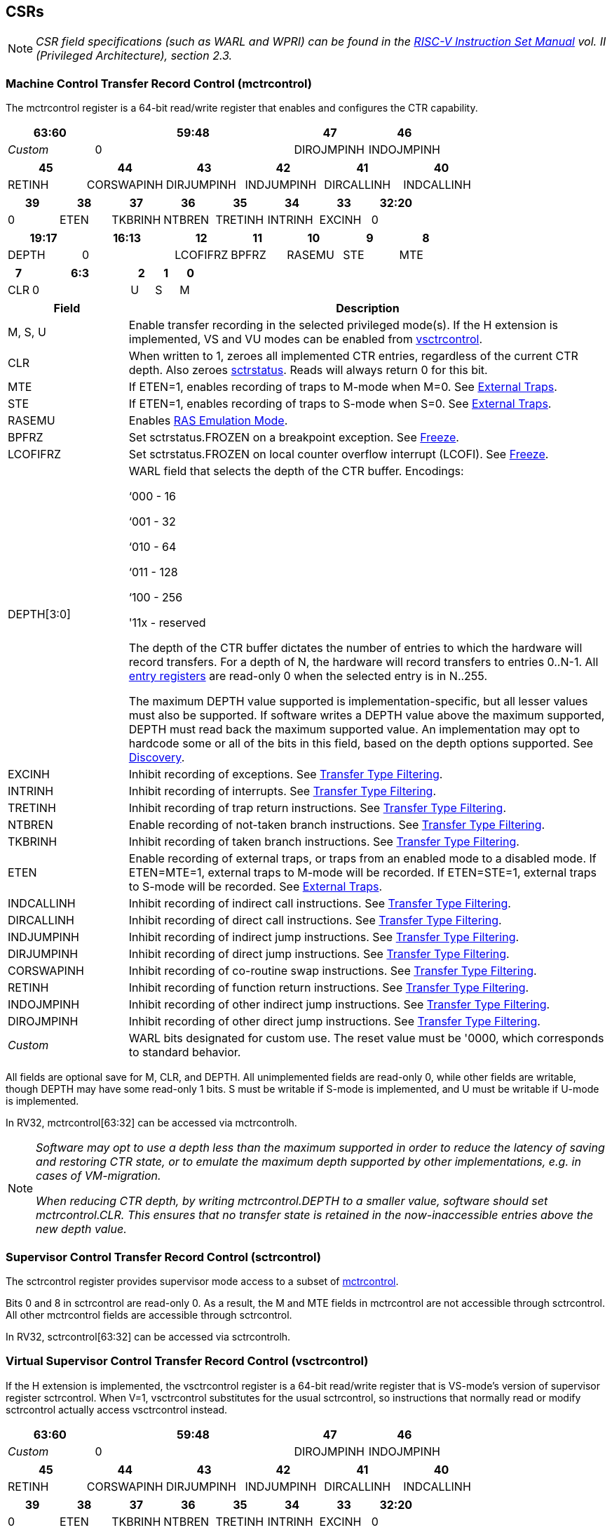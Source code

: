 [[body]]
== CSRs

[NOTE]
====
_CSR field specifications (such as WARL and WPRI) can be found in the link:https://riscv.org/technical/specifications/[RISC-V Instruction Set Manual] vol. II (Privileged Architecture), section 2.3._
====

=== Machine Control Transfer Record Control (mctrcontrol)

The mctrcontrol register is a 64-bit read/write register that enables and configures the CTR capability.

[width="100%",options="header",cols="20%,46%,17%,17%"]
|===
|63:60 |59:48 |47 |46
|_Custom_ |0 |DIROJMPINH |INDOJMPINH
|===

[width="100%",options="header",]
|===
|45 |44 |43 |42 |41 |40
|RETINH |CORSWAPINH |DIRJUMPINH |INDJUMPINH |DIRCALLINH |INDCALLINH
|===

[width="100%",options="header",]
|===
|39 |38 |37 |36 |35 |34 |33 |32:20
|0 |ETEN |TKBRINH |NTBREN |TRETINH |INTRINH |EXCINH |0
|===

[width="100%",cols="16%,20%,12%,12%,12%,12%,12%",options="header",]
|===
|19:17 |16:13 |12 |11 |10 |9 |8
|DEPTH |0 |LCOFIFRZ |BPFRZ |RASEMU |STE |MTE
|===

[width="100%",options="header",]
|===
|7 4+|6:3 |2 |1 |0
|CLR 4+|0 |U |S |M
|===

[width="100%",cols="20%,80%",options="header",]
|===
|Field |Description
|M, S, U |Enable transfer recording in the selected privileged mode(s).  If the H extension is implemented, VS and VU modes can be enabled from <<_virtual_supervisor_control_transfer_record_control_vsctrcontrol, vsctrcontrol>>.  

|CLR |When written to 1, zeroes all implemented CTR entries, regardless of the current CTR depth. Also zeroes <<_machine_control_transfer_record_status_sctrstatus, sctrstatus>>.  Reads will always return 0 for this bit.  

|MTE |If ETEN=1, enables recording of traps to M-mode when M=0.  See <<_external_traps, External Traps>>.

|STE |If ETEN=1, enables recording of traps to S-mode when S=0.  See <<_external_traps, External Traps>>.

|RASEMU |Enables <<_ras_emulation_mode, RAS Emulation Mode>>.

|BPFRZ |Set sctrstatus.FROZEN on a breakpoint exception. See <<_freeze, Freeze>>.

|LCOFIFRZ |Set sctrstatus.FROZEN on local counter overflow interrupt (LCOFI). See <<_freeze, Freeze>>.

|DEPTH[3:0] a|
WARL field that selects the depth of the CTR buffer. Encodings:

‘000 - 16

‘001 - 32

‘010 - 64

‘011 - 128

‘100 - 256

'11x - reserved

The depth of the CTR buffer dictates the number of entries to which the
hardware will record transfers. For a depth of N, the hardware will
record transfers to entries 0..N-1. All <<_entry_registers, entry registers>> are
read-only 0 when the selected entry is in N..255.

The maximum DEPTH value supported is implementation-specific, but all lesser values must also be supported.  If software writes a DEPTH value above the maximum supported, DEPTH must read back the maximum supported value.  An implementation may opt to hardcode some or all of the bits in this field, based on the depth options supported. See <<_discovery, Discovery>>.  

|EXCINH |Inhibit recording of exceptions.  See <<_transfer_type_filtering, Transfer Type Filtering>>.

|INTRINH |Inhibit recording of interrupts.  See <<_transfer_type_filtering, Transfer Type Filtering>>.

|TRETINH |Inhibit recording of trap return instructions.  See <<_transfer_type_filtering, Transfer Type Filtering>>.

|NTBREN |Enable recording of not-taken branch instructions.  See <<_transfer_type_filtering, Transfer Type Filtering>>.

|TKBRINH |Inhibit recording of taken branch instructions.  See <<_transfer_type_filtering, Transfer Type Filtering>>.

|ETEN |Enable recording of external traps, or traps from an enabled mode to a disabled mode. If ETEN=MTE=1, external traps to M-mode will be recorded. If ETEN=STE=1, external traps to S-mode will be recorded.  See <<_external_traps, External Traps>>.

|INDCALLINH |Inhibit recording of indirect call instructions.  See <<_transfer_type_filtering, Transfer Type Filtering>>.

|DIRCALLINH |Inhibit recording of direct call instructions.  See <<_transfer_type_filtering, Transfer Type Filtering>>.

|INDJUMPINH |Inhibit recording of indirect jump instructions.  See <<_transfer_type_filtering, Transfer Type Filtering>>.

|DIRJUMPINH |Inhibit recording of direct jump instructions.  See <<_transfer_type_filtering, Transfer Type Filtering>>.

|CORSWAPINH |Inhibit recording of co-routine swap instructions.  See <<_transfer_type_filtering, Transfer Type Filtering>>.

|RETINH |Inhibit recording of function return instructions.  See <<_transfer_type_filtering, Transfer Type Filtering>>.

|INDOJMPINH |Inhibit recording of other indirect jump instructions.  See <<_transfer_type_filtering, Transfer Type Filtering>>.

|DIROJMPINH |Inhibit recording of other direct jump instructions.  See <<_transfer_type_filtering, Transfer Type Filtering>>.
|_Custom_ | WARL bits designated for custom use.  The reset value must be '0000, which corresponds to standard behavior.
|===

All fields are optional save for M, CLR, and DEPTH.  All unimplemented fields are read-only 0, while other fields are writable, though DEPTH may have some read-only 1 bits.  S must be writable if S-mode is implemented, and U must be writable if U-mode is implemented.

In RV32, mctrcontrol[63:32] can be accessed via mctrcontrolh.

[NOTE]
[%unbreakable]
====
_Software may opt to use a depth less than the maximum supported in order to reduce the latency of saving and restoring CTR state, or to emulate the maximum depth supported by other implementations, e.g. in cases of VM-migration._

_When reducing CTR depth, by writing mctrcontrol.DEPTH to a smaller value, software should set mctrcontrol.CLR.  This ensures that no transfer state is retained in the now-inaccessible entries above the new depth value._
====

=== Supervisor Control Transfer Record Control (sctrcontrol)

The sctrcontrol register provides supervisor mode access to a subset of <<_machine_control_transfer_record_control_mctrcontrol, mctrcontrol>>.

Bits 0 and 8 in sctrcontrol are read-only 0. As a result, the M and MTE fields in mctrcontrol are not accessible through sctrcontrol.  All other mctrcontrol fields are accessible through sctrcontrol.

In RV32, sctrcontrol[63:32] can be accessed via sctrcontrolh.

=== Virtual Supervisor Control Transfer Record Control (vsctrcontrol)

If the H extension is implemented, the vsctrcontrol register is a 64-bit read/write register that is VS-mode's version of supervisor register sctrcontrol.  When V=1, vsctrcontrol substitutes for the usual sctrcontrol, so instructions that normally read or modify sctrcontrol actually access vsctrcontrol instead.

[width="100%",options="header",cols="20%,46%,17%,17%"]
|===
|63:60 |59:48 |47 |46
|_Custom_ |0 |DIROJMPINH |INDOJMPINH
|===

[width="100%",options="header",]
|===
|45 |44 |43 |42 |41 |40
|RETINH |CORSWAPINH |DIRJUMPINH |INDJUMPINH |DIRCALLINH |INDCALLINH
|===

[width="100%",options="header",]
|===
|39 |38 |37 |36 |35 |34 |33 |32:20
|0 |ETEN |TKBRINH |NTBREN |TRETINH |INTRINH |EXCINH |0
|===

[width="100%",options="header",]
|===
2+|19:17 |16:13 |12 |11 |10 |9 |8
2+|DEPTH |0 |LCOFIFRZ |BPFRZ |RASEMU |VSTE |0
|===

[width="100%",options="header",]
|===
|7 4+|6:3 |2 |1 |0
|CLR 4+|0 |VU |VS |0
|===

[width="100%",cols="20%,80%",options="header",]
|===
|Field |Description 
|VS, VU |Enable transfer recording in the selected privileged mode(s).  

|VSTE |If ETEN=1, enables recording of traps to VS-mode when VS=0.  See <<_external_traps, External Traps>>.  
|DEPTH |Provides read-only access to the sctrcontrol.DEPTH field  
2+|Other field definitions match those of <<_supervisor_control_transfer_record_control_sctrcontrol, sctrcontrol>>.  The optional fields implemented in vsctrcontrol should match those implemented in sctrcontrol.
|===

[NOTE]
====
_Bit positions for VSTE, VS, and VU in vsctrcontrol match those for STE, S, and U in sctrcontrol, respectively. This is to accommodate an (unenlightened) guest OS that is unaware it is running with V=1._
====

[NOTE]
====
_vsctrcontrol.DEPTH is a read-only copy of sctrcontrol.DEPTH in order to allow a hypervisor to dictate the depth used by a guest.  This simplifies VM (guest) migration, by providing the hypervisor a means to require the guest to use a depth supported across all systems in the datacenter._
====

[NOTE]
====
_Because vsctrcontrol is active only when V=1, writing a 1 to vsctrcontrol.CLR in M-mode or S/HS-mode will not affect a clear._
====

In RV32, vsctrcontrol[63:32] can be accessed via vsctrcontrolh.

[WARNING]
====
_The TG deemed that, unlike the CTR status register or the CTR entry registers, the CTR control register should have a VS-mode version.  This allows a guest to manage the CTR configuration directly, without requiring traps to HS-mode, while ensuring that the guest configuration (most notably the privilege mode enable bits) do not impact CTR behavior when V=0._

_The TG considered making vsctrcontrol pass-through sctrcontrol fields other than VS, VU, and VSTE.  This would simplify behavior on traps and trap returns between V=0 and V=1, since those shared CTR configuration fields would not change.  But this would be undesirable for host + guest usages, since it would require switching sctrcontrol on each V transition._
====

=== Supervisor Control Transfer Record Status (sctrstatus)

The sctrstatus register provides access to CTR status information, and is updated by the hardware when CTR is active (in an enabled privilege mode and not frozen).

[width="100%",options="header",cols="12%,10%,53%,25%"]
|===
| 31 | 30 | 29:8 | 7:0
|FROZEN |WRAP |_WPRI_ |WRPTR
|===

[width="100%",cols="15%,75%,10%",options="header",]
|===
|Field |Description |Access
|WRPTR |Indicates the physical CTR buffer entry to be written next.  Incremented on new transfers recorded, and decremented on qualified returns when mctrcontrol.RASEMU=1.  Wraps on increment when the value matches the selected depth-1, and on decrement when the value is 0.  Bits above those needed to represent depth-1 (e.g., bits 7:4 for depth=16) are read-only 0. |WARL 
|WRAP   |Sticky indication that the WRPTR has wrapped.  Set when WRPTR has value depth-1 (where depth is based on mctrcontrol.DEPTH), and a CTR update causes WRPTR to be incremented. Cleared when WRPTR has value zero and a CTR update causes WRPTR to be decremented (which only happens on returns when RASEMU=1), and on CSR writes that set mctrcontrol.CLR.  |WARL
|FROZEN |Inhibit transfer recording. See <<_freeze, Freeze>>. |WARL
|===

[NOTE]
====
_Logical entry 0, accessed via mireg* when miselect=0x200, is always the physical entry preceding the WRPTR entry (WRPTR-1 % depth)._
====
[NOTE]
====
_Because the sctrstatus register is updated by hardware, writes should be performed with caution.  If a multi-instruction read-modify-write to sctrstatus is performed while CTR is active, such that a qualified transfer, or trap that causes CTR freeze, completes between the read and the write, a hardware update could be lost._

_When restoring CTR state, sctrstatus should be written before CTR entry state is restored.  This ensures that the software writes to logical CTR entries modify the proper physical entries._
====
[NOTE]
====
_Exposing the WRPTR provides a more efficient means for synthesizing CTR entries.  If a qualified control transfer is emulated, the emulator can simply increment the WRPTR, then write the synthesized record to entry 0.  If a qualified function return is emulated while RASEMU=1, the emulator can clear ctrsource.V for entry 0, then decrement the WRPTR._

_Exposing the WRPTR may also allow support for Linux perf's https://lwn.net/Articles/802821[[.underline]#stack stitching#] capability._
====
[WARNING]
====
_The TG considered adding the following bits to sctrstatus:_

* _DIRTY - Set by hardware when CTR state is cleared as a result of setting *ctrcontrol.CLR.  Cleared by hardware when an implicit or explicit write to a CTR entry is performed._
* _MODIFIED - Set by hardware when an implicit or explicit write to a CTR entry is performed.  Cleared by software._

_These bits could support optimizations to reduce instances of CTR state save and restore.  For instance, on scheduling of a task that is using CTR, privileged software could clear the MODIFIED bit.  When the task is scheduled out, if MODIFIED=0, the CTR entry state was unchanged during the timeslice, and the CTR entry state values previously saved for the task can be retained.  Similarly, on schedule out, if DIRTY=0, privileged software could use that as an indication that the task is done using CTR, or simply to set a flag indicating that the CTR entries are empty._

_Because it is unclear whether software would take advantage of these optimization opportunities (existing architectures do not have anything similar), these bits are left for a potential future extension.  It is likely that the MODIFIED bit will require a new CSR, since it could result in a virtualization hole if exposed to a guest._
====

=== CSR Listing

[width="100%",cols="^12%,18%,70%",options="header",]
|===
| CSR Number | Name | Description
| 0x181 | sctrcontrol | Supervisor Control Transfer Records Control Register
| 0x182 | sctrcontrolh* | Supervisor Control Transfer Records Control Register upper 32 bits
| 0x183 | sctrstatus | Supervisor Control Transfer Records Status Register
| 0x281 | vsctrcontrol | Virtual Supervisor Control Transfer Records Control Register
| 0x282 | vsctrcontrolh* | Virtual Supervisor Control Transfer Records Control Register upper 32 bits
| 0x381 | mctrcontrol | Machine Control Transfer Records Control Register
| 0x382 | mctrcontrolh* | Machine Control Transfer Records Control Register upper 32 bits
|===
[cols=">", frame=none, grid=none]
|===
|* For RV32 only
|===

== Entry Registers

Control transfer records are stored in a CTR buffer, such that each buffer entry stores information about a single transfer.  The CTR buffer entries are logically accessed via the indirect register access mechanism defined by the
https://docs.google.com/document/u/0/d/1ZxTSUWX_9_VafWeA0l1ci9RFjmivLuZn-US9IbFOEWY/edit[[.underline]#Smcsrind/Sscsrind#]
extension. The miselect index range 0x200..0x2FF is reserved for CTR
entries 0..255. When miselect holds a value in this range, mireg provides access to <<_control_transfer_record_source_ctrsource, ctrsource>>, mireg2 provides access to <<_control_transfer_record_target_ctrtarget, ctrtarget>>, and mireg[3456] provide access <<_control_transfer_record_source_ctrdata, ctrdata>>.

The standard indirect register access rules specified by Smcsrind/Sscsrind apply for CTR.  S-mode is able to access CTR entries using the siselect/sireg* interface, with the same behavior described for M-mode above.  Similarly, VS-mode is able to access CTR entries using siselect (really vsiselect) and sireg* (really vsireg*).  See <<_state_enable_access_control, State Enable Access Control>> for cases where CTR access from S-mode and VS-mode may be restricted.  

For \*iselect values in 0x200..0x2FF, vsireg* registers access the same entry register state as mireg* and sireg*, regardless of the privilege mode at the time of access.  There is not a separate set of entry registers for V=1.

Undefined bits in CTR entry registers are WPRI. Status fields may be added by future
extensions, and software should ignore but preserve any fields that it
does not recognize.

[WARNING]
====
_Implementations may opt not to preserve CTR entry state across clock-gated low-power states.  A bit to indicate this should be added to the https://github.com/riscv-non-isa/riscv-acpi-ffh/pull/3/files[[.underline]#ACPI spec#] upon ratification._
====

=== Control Transfer Record Source (ctrsource)

The ctrsource register contains the source PC, which is the PC of the recorded control transfer instruction, or the epc of the recorded trap.  The valid (V) bit is set by the hardware when a transfer is recorded in the selected CTR buffer entry, and implies that
data in ctrsource, ctrtarget, and ctrdata is valid for this entry.

ctrsource is an MXLEN-bit WARL register that must be able to hold all valid virtual addresses. It need not be able to hold an invalid address.  When XLEN < MXLEN, software access via *ireg will access only the lower XLEN bits of ctrsource, and implict writes (by recorded transfers) will be zero-extended.

[width="100%",cols="18%,72%,10%",options="header",]
|===
|MXLEN-1:XLEN |XLEN-1:1 |0
|0 |PC[XLEN-1:1] |V
|===

[NOTE]
====
_CTR entry registers are defined as MXLEN, despite the CSRs used to access them (\*ireg*) being XLEN, to ensure that entries recorded in RV64 are not truncated, as a result of CSR Width Modulation, on a transition to RV32._
====
[NOTE]
====
_A transfer from an invalid address (which could only occur on an exception) may report a valid address in ctrsource.PC._
====

[WARNING]
====
_If we believe a future standard or custom extension may define 1-byte opcodes, then we should not use bit 0 of ctrsource for the V field, nor bit 0 of ctrtarget for MISP.  The V bit could be moved to ctrdata, but that would mean software would always need to read ctrdata._
====
=== Control Transfer Record Target (ctrtarget)

The ctrtarget register contains the target (destination) PC
of the recorded transfer. The optional MISP bit is set by the hardware
when the recorded transfer is an instruction whose target or
taken/not-taken direction was mispredicted by the branch predictor. MISP
is read-only 0 when not implemented.

ctrtarget is an MXLEN-bit WARL register that must be able to hold all valid virtual addresses. It need not be capable of holding an invalid address. When XLEN < MXLEN, software access via *ireg2 will access only the lower XLEN bits of ctrtarget, and implict writes (by recorded transfers) will be zero-extended.

[width="100%",cols="18%,72%,10%",options="header",]
|===
|MXLEN-1:XLEN |XLEN-1:1 |0
|0 |PC[XLEN-1:1] |MISP
|===

[NOTE]
====
_A transfer to an invalid address may report a valid address in ctrtarget.PC._
====

=== Control Transfer Record Metadata (ctrdata)

The ctrdata register contains metadata for the recorded transfer. This
register must be implemented, though all fields within it are optional.
Unimplemented fields are read-only 0.

ctrdata is a 128-bit register.  

[width="100%",options="header",]
|===
4+|127:32 3+|31:16 |15 2+|14:4 2+|3:0
4+|_WPRI_ 3+|CC |CCV 2+|_WPRI_ 2+|TYPE
|===

[width="100%",cols="15%,75%,10%",options="header",]
|===
|Field |Description |Access 
|TYPE[3:0] a|
Identifies the type of the control flow transfer recorded in the entry. Implementations that do not support this field will report 0.

0000 - Reserved

0001 - Exception

0010 - Interrupt

0011 - Trap return

0100 - Not-taken branch

0101 - Taken branch

0110 - Reserved

0111 - Reserved

1000 - Indirect call

1001 - Direct call

1010 - Indirect jump

1011 - Direct jump

1100 - Co-routine swap

1101 - Return

1110 - Other indirect jump

1111 - Other direct jump

|WARL 

|CCV |Cycle Count Valid. See <<_cycle_counting, Cycle Counting>>. |WARL 

|CC[15:0] |Cycle Count, composed of the Cycle Count Exponent (CCE, in
CC[15:12]) and Cycle Count Mantissa (CCM, in CC[11:0]). See
<<_cycle_counting, Cycle Counting>>. |WARL 
|===

[WARNING]
====
_The TG has debated the merits of including a 3-bit privilege mode field in ctrdata.  
This would help in cases where multiple privilege modes are recorded, and existing mechanisms for discerning the mode (addressing conventions and kernel mmaps) do not apply or are not available.  But it would require some complexity to avoid exposing the presence of virtualization to a guest that is using CTR, and there is question about the value given that existing tools that use similar capabilities from other architectures do not require this information.  The TG has thus far opted not to standardize bits for privilege mode, but consensus within the TG has not been reached._
====
[NOTE]
====
_Like the <<_transfer_type_filtering, Transfer Type Filtering>> bits in mctrcontrol, the ctrdata.TYPE bits leverage the E-trace itype encodings._
====
The indirect alias CSR(s) used to access to ctrdata depend on the mode of operation, as illustrated in the table below.

[width="70%",options="header",]
|===
| Alias CSR | RV32 | RV64 | RV128
| mireg3 | ctrdata[31:0] | ctrdata[63:0] | ctrdata[127:0]
| mireg4 | ctrdata[63:32] | ctrdata[127:64] | 0
| mireg5 | ctrdata[95:64] | 0 | 0
| mireg6 | ctrdata[127:96] | 0 | 0
|===

== State Enable Access Control

When Smstateen is implemented, the mstateen0.CTR bit controls access to CTR register state from privilege modes less privileged than M-mode.  When mstateen0.CTR=0, attempts from privilege modes less privileged than M-mode to access sctrcontrol, vsctrcontrol, sctrstatus, sireg* when siselect is in 0x200..0x2FF, or vsireg* when vsiselect is in 0x200..0x2FF, raise an illegal instruction exception.  When mstateen0.CTR=1, accesses to CTR register state behave as described in <<_csrs, CSRs>> and <<_entry_registers, Entry Registers>> above.

When mstateen0.CTR=0, qualified control transfers executed in privilege modes less privileged than M-mode will continue to implicitly update <<_entry_registers, Entry Registers>> and <<_machine_control_transfer_record_status_sctrstatus, sctrstatus>>.

If the H extension is implemented and mstateen0.CTR=1, the hstateen0.CTR bit controls access to supervisor CTR state (sctrcontrol, sctrstatus, and sireg* when siselect is in 0x200..0x2FF) when V=1.  When mstateen0.CTR=1 and hstateen0.CTR=1, VS-mode accesses to supervisor CTR state behave as described in <<_csrs, CSRs>> and <<_entry_registers, Entry Registers>> above.  When mstateen0.CTR=1 and hstateen0.CTR=0, VS-mode accesses to supervisor CTR state that would have completed successfully if hstateen0.CTR was set raise a virtual instruction exception, while others raise an illegal instruction exception.

When hstateen0.CTR=0, qualified control transfers executed while V=1 will continue to implicitly update <<_entry_registers, Entry Registers>> and <<_machine_control_transfer_record_status_sctrstatus, sctrstatus>>.

The CTR bit is bit 55 in mstateen0 and hstateen0.

[NOTE]
====
_Bit 60 in mstateen0, defined by Smcsrind, can also restrict access to sireg*/siselect and vsireg*/vsiselect from privilege modes less privileged than M-mode._
====

== Behavior

CTR records qualified control transfers.  Control transfers are qualified if they meet the following criteria:

* The current privilege mode is enabled
* The transfer type is not inhibited
* sctrstatus.FROZEN is not set

Such qualified transfers update the <<_entry_registers, Entry Registers>> at logical entry 0, such that older entries are pushed down the stack (the record previously in entry 0 is pushed to entry 1, the record previously in entry 1 is pushed to entry 2, etc). If the CTR buffer is full, the oldest recorded entry (previously at depth-1) is lost.

Recorded transfers will set the ctrsource.V bit to 1, and will update all implemented record fields. 

[NOTE]
====
_In order to collect accurate and representative performance profiles while using CTR, it is recommended that hardware recording of control transfers incurs no added performance overhead, e.g., in the form of retirement or instruction execution restrictions that are not present when CTR is not recording transfers._
====

=== Privilege Mode Transitions

Transfers that change the privilege mode are a special case. What is
recorded, if anything, depends on whether the source mode
and/or target mode are enabled for recording, and on the transfer type (trap
or trap return).

Traps and trap returns between enabled modes are recorded as normal.
Traps from a disabled mode to an enabled mode, and trap returns from
an enabled mode back to a disabled mode, are partially recorded. In
such cases, the PC from the disabled mode (source PC for traps, and
target PC for trap returns) is 0. Trap returns from a disabled mode to
a enabled mode are not recorded. Traps from an enabled mode to a
disabled mode, known as external traps, are not recorded by default,
but see <<_external_traps, External Traps>> for how they
can be recorded.

Recording in Debug Mode is always inhibited. Transfers into and out of Debug Mode are
never recorded.

=== Transfer Type Filtering

Default CTR behavior, when all transfer type filter bits (mctrcontrol[47:32]) are unimplemented or 0, is to record all control transfers within enabled privileged modes. By setting transfer type filter bits, software can opt out of recording select transfer types, or opt into recording non-default operations.  All transfer type filter bits are optional.

[NOTE]
[%unbreakable]
====
_Because External Traps and not-taken branches are not recorded by default, the polarity of the associated enable bits (ETEN and NTBREN) is the opposite of other bits associated with transfer type filtering (TKBRINH, RETINH, etc).  Non-default operations require opt-in rather than opt-out._
====

The transfer type filter bits leverage the type definitions specified
in Table 4.4, and described in Section 4.1.1, of the
https://github.com/riscv-non-isa/riscv-trace-spec/releases/download/v2.0rc2/riscv-trace-spec.pdf[[.underline]#RISC-V
Efficient Trace Spec v2.0#]. An exception is the ETEN bit, discussed in
<<_external_traps, External Traps>> below.

[NOTE]
====
_If implementation of any transfer type filter bit results in reduced software performance, perhaps due to additional retirement restrictions, it is strongly recommended that this reduced performance apply only when the bit is set.  Alternatively, support for the bit may be omitted.  Maintaining software performance for the default CTR configuration, when all transfer type bits are cleared, is recommended._
====

==== External Traps

External traps are traps from a privilege mode enabled for CTR recording to a privilege mode that is not enabled for CTR recording.  By default external traps are not recorded, but an optional handshake
mechanism exists to allow partial recording. Software running in the
target mode of the trap can opt-in to allowing CTR to record traps into
that mode even when the mode is not enabled for CTR recording. The MTE, STE, and VSTE bits
allow M-mode, S-mode, and VS-mode, respectively, to opt-in. Tools can
request to record External Traps by setting the ETEN bit. When an
External Trap occurs, only if both ETEN=1 and xTE=1, such that x is the
target privilege mode of the trap, will CTR record the trap. In such
cases, the target PC is 0.
[NOTE]
====
_The external trap handshake allows both system software and the tools
control over what is exposed. M-mode firmware may always set
mctrcontrol.MTE=1, but a user-mode profiler may not wish to see any
traps. The driver can set sctrcontrol.ETEN=0 to ensure that external
traps are not recorded. On the other hand, a guest may wish to record
external traps from VU-mode to VS-mode, but the hypervisor may not wish to expose
traps from VU/VS-mode to HS-mode. The guest will set ETEN=VSTE=1, but the hypervisor can
clear sctrcontrol.STE._

_No such mechanism exists for recording external trap returns, because
the external trap record includes all relevant information, and gives
the trap handler (e.g., an emulator) the opportunity to modify the
record._
====
[WARNING]
====
_Note that external trap recording does not depend on EXCINH/INTRINH, only on ETEN and MTE/STE.  Thus, when external traps are enabled, both external interrupts and external exceptions are recorded._

_STE allows recording of traps from U-mode to S-mode as well as from VS/VU-mode to HS-mode.  The hypervisor can flip STE before entering a guest if it wants different behavior for U-to-S vs VS/VU-to-HS.  A separate HTE bit could be defined, but ideally it would live in an hctrcontrol CSR, which is otherwise unneeded.  We could put it in [ms]ctrcontrol, but the bit position would need special treatment in vsctrcontrol (writable but has no impact on behavior)._
====


The table below provides details on recording of privilege mode
transfers. Standard dependencies on FROZEN and transfer type inhibits
also apply, but are not covered by the table.

[width="100%",cols="18%,17%,30%,35%",]
|===
.2+|*Transfer Type* .2+| *Source Mode* 2+|*Target Mode*
|*Enabled* |*Disabled*
.2+|*Trap* |*Enabled* |Recorded. |Recorded if ETEN=xTE=1, where x is target
mode. Target PC is 0, type is External Trap.

|*Disabled* |Recorded, Source PC is 0. |Not recorded.

.2+|*Trap Return* |*Enabled* |Recorded. |Recorded, Target PC is 0.

|*Disabled* |Not recorded. |Not recorded.
|===

If ETEN is implemented, MTE must be implemented as well, as must STE if
S-mode is implemented, and VSTE if VS-mode is implemented.

=== Cycle Counting

The ctrdata register may optionally include a count of CPU cycles
elapsed since the prior CTR record.  The elapsed cycle count value is represented by the CC field, which has a 12-bit mantissa component (Cycle Count Mantissa, or CCM) and a 4-bit exponent component (Cycle Count Exponent, or CCE). The elapsed cycle count can be calculated by software using the following formula:

[subs="specialchars,quotes"]
----
if (CCE==0):
    return CCM
else:
    return (2^12^ + CCM) << CCE-1
endif
----

[NOTE]
====
_When CCE>1, the granularity of the reported cycle count is reduced. For example, when CCE=3, the bottom 2 bits of the cycle counter are not reported, and thus the reported value increments only every 4 cycles.  As a result, the reported value represents an undercount of elapsed cycles for most cases (when the unreported bits are non-zero).  On average, the undercount will be (2^CCE-1^-1)/2.  Software can reduce the average undercount to 0 by adding (2^CCE-1^-1)/2 to each computed cycle count value when CCE>1._
====

The CC value is only valid when the Cycle Count Valid (CCV) bit is set. If CCV=0, the CC value may not hold the correct count of elapsed qualified cycles since the last recorded transfer.  Qualified cycles are those executed within an enabled privilege mode with FROZEN=0.  An implementation must clear CCV for the next recorded transfer upon a write to [ms]ctrcontrol, and in any other implementation-specific scenarios where qualified cycles may be not be counted.

An implementation that supports cycle counting must support CCV and all
CCM bits, but may support 0..4 exponent bits in CCE. Unimplemented CCE
bits are read-only 0. For implementations that support transfer type
filtering, it is recommended to support at least 3 exponent bits. This
allows capturing the full latency of most functions, when recording only
calls and returns.

The CC value saturates when all implemented bits in CCM and CCE are 1.

[WARNING]
====
_The TG also considered the option of including an uncompressed 27-bit binary cycle counter value in ctrdata.  This would support the same maximum cycle value as the method described above, without any accuracy reduction.  However, it would consume all remaining bits in ctrdata[31:0], without adding meaningful value to users.  Though the uncompressed value would result in a slight reduction in hardware complexity, it would result in a non-trivial increase in area, to store an additional 11 bits per entry.  The TG agreed that the compressed mechanism is preferred._
====

=== RAS Emulation Mode

When the optional mctrcontrol.RASEMU bit is implemented and set to 1, transfer recording behavior is altered to emulate the behavior of a return-address stack (RAS).

* Indirect and direct calls are recorded as normal
* Function returns pop the most recent call, by invalidating entry 0 (setting ctrsource.V=0)
and rotating the CTR buffer, such that (invalidated) entry 0 moves to
entry depth-1, and entries 1..depth-1 move to 0..depth-2.
* Co-routine swaps affect both a return and a call. Entry 0 is
overwritten.
* Other transfer types are inhibited
* <<_transfer_type_filtering, Transfer Type Filtering>> bits are ignored

[NOTE]
====
_Profiling tools often collect call stacks along with each sample. Stack
walking, however, is a complex and often slow process that may require
recompilation (e.g., -fno-omit-frame-pointer) to work reliably. With RAS
emulation, tools can ask CTR hardware to save call stacks even for
unmodified code._

_CTR RAS emulation has limitations.  The CTR buffer will contain only partial stacks in cases where the call stack depth was greater than the CTR depth, CTR recording was enabled at a lower point in the call stack than main(), or where the CTR buffer was cleared since main()._

_The CTR stack may be corrupted in cases where calls and returns are not symmetric, such as with stack unwinding (e.g., setjmp/longjmp, C++ exceptions), where stale call entries may be left on the CTR stack, or user stack switching, where calls from multiple stacks may be intermixed._
====

[NOTE]
====
_As described in <<_cycle_counting, Cycle Counting>>,
when CCV=1, the CC field provides the elapsed cycles since the prior CTR
entry was recorded. This introduces implementation challenges when
RASEMU=1 because, for each recorded call, there may have been several
recorded calls (and returns which “popped” them) since the prior
remaining call entry was recorded. The implication is that returns that
pop a call entry not only do not reset the cycle counter, but instead
add the CC field from the popped entry to the counter. For simplicity,
an implementation may opt to record CCV=0 for all calls, or those whose parent call was popped, when RASEMU=1._
====

=== Freeze

When sctrstatus.FROZEN=1, transfer recording is inhibited.  This bit can be set by hardware, as described below, or by software.

When mctrcontrol.LCOFIFRZ=1 and a local counter overflow interrupt
(LCOFI) traps (as a result of an HPM counter overflow), sctrstatus.FROZEN is set by the CPU. This inhibits CTR recording until software clears FROZEN. The LCOFI trap itself is not
recorded.
[NOTE]
====
_Freeze on LCOFI ensures that the execution path leading to the sampled
instruction (xepc) is preserved, and that the local counter overflow
interrupt (LCOFI) and associated Interrupt Service Routine (ISR) do not
displace any recorded transfer history state. It is the responsibility
of the ISR to clear FROZEN before xRET, if continued control transfer
recording is desired._

_LCOFI refers only to architectural traps directly caused by a local counter overflow. If a local counter overflow interrupt is recognized without a trap, for instance by reading mip, FROZEN is not automatically set._
====
Similarly, on a breakpoint exception with mctrcontrol.BPFRZ=1, FROZEN is
set by the CPU. The breakpoint exception itself is not recorded.  

[NOTE]
====
_Breakpoint exception refers to synchronous exceptions with a cause value of Breakpoint (3), regardless of source (ebreak, c.ebreak, Sdtrig); it does not include entry into Debug Mode, even in cores where this is implemented as an exception._
====

== Custom Extensions

Any custom CTR extension must be associated with an enable bit within the designated custom bits in *ctrcontrol.  The value of the custom enable bit in *ctrcontrol must be 0 out of reset, to ensure that any custom behavior is disabled by default.  When the enable bit is set to 1, the custom extension may alter <<_behavior, standard CTR behavior>>, and may define new custom status fields within <<_supervisor_control_transfer_record_status_sctrstatus, sctrstatus>> or the <<_entry_registers, CTR entry registers>>.  All such custom fields must revert to standard behavior when the enable bit is 0, including read-only zero behavior for any fields undefined by any implemented standard extesions.

== Discovery

Software can discover the maximum supported CTR buffer depth value by writing '111 to [ms]ctrcontrol.DEPTH, then reading back the value.  The value read represents the maximum supported depth.

Software can discover implemented optional [ms]ctrcontrol fields by writing all 1s to all defined fields, then reading the value back. Unimplemented fields are read-only
0.

Software can discover implemented optional CTR entry fields by writing
all 1s to all defined fields in the <<_entry_registers, Entry Registers>> at
entry 0, then reading them back. Unimplemented fields are read-only 0.

